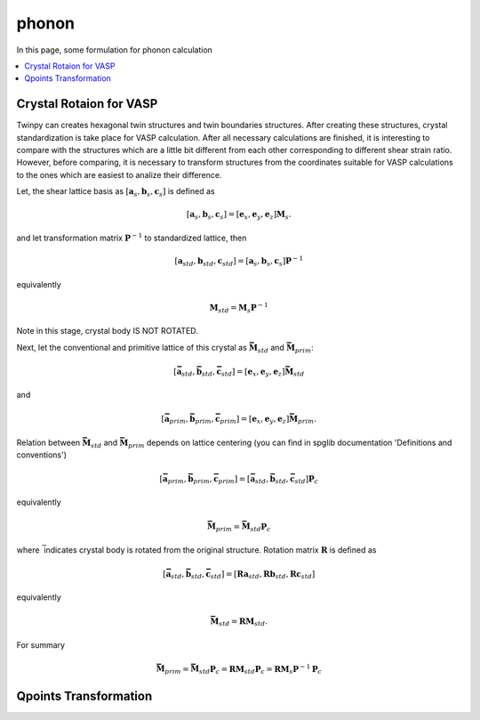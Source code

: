 ======
phonon
======

In this page, some formulation for phonon calculation

.. contents::
   :depth: 2
   :local:


Crystal Rotaion for VASP
========================

Twinpy can creates hexagonal twin structures and twin boundaries structures.
After creating these structures, crystal standardization is take place
for VASP calculation.
After all necessary calculations are finished, it is interesting to
compare with the structures which are a little bit different from
each other corresponding to different shear strain ratio.
However, before comparing, it is necessary to transform structures
from the coordinates suitable for VASP calculations to the ones
which are easiest to analize their difference.

Let, the shear lattice basis as :math:`[\boldsymbol{a}_{s},
\boldsymbol{b}_{s}, \boldsymbol{c}_{s}]` is defined as

.. math::

   [\boldsymbol{a}_{s},
    \boldsymbol{b}_{s},
    \boldsymbol{c}_{s}]
   =
   [\boldsymbol{e}_x,
    \boldsymbol{e}_y,
    \boldsymbol{e}_z]
   \boldsymbol{M}_{s}.

and let transformation matrix :math:`\boldsymbol{P}^{-1}`
to standardized lattice, then

.. math::

   [\boldsymbol{a}_{std},
    \boldsymbol{b}_{std},
    \boldsymbol{c}_{std}]
   =
   [\boldsymbol{a}_{s},
    \boldsymbol{b}_{s},
    \boldsymbol{c}_{s}] \boldsymbol{P}^{-1}

equivalently

.. math::

   \boldsymbol{M}_{std} = \boldsymbol{M}_{s} \boldsymbol{P}^{-1}

Note in this stage, crystal body IS NOT ROTATED.

Next, let the conventional and primitive lattice of
this crystal as :math:`\boldsymbol{\bar{M}}_{std}`
and :math:`\boldsymbol{\bar{M}}_{prim}`:

.. math::

   [\boldsymbol{\bar{a}}_{std},
    \boldsymbol{\bar{b}}_{std},
    \boldsymbol{\bar{c}}_{std}]
   =
   [\boldsymbol{e}_x,
    \boldsymbol{e}_y,
    \boldsymbol{e}_z]
   \boldsymbol{\bar{M}}_{std}

and

.. math::

   [\boldsymbol{\bar{a}}_{prim},
    \boldsymbol{\bar{b}}_{prim},
    \boldsymbol{\bar{c}}_{prim}]
   =
   [\boldsymbol{e}_x,
    \boldsymbol{e}_y,
    \boldsymbol{e}_z]
   \boldsymbol{\bar{M}}_{prim}.

Relation between :math:`\boldsymbol{\bar{M}}_{std}` and
:math:`\boldsymbol{\bar{M}}_{prim}` depends on lattice centering
(you can find in spglib documentation 'Definitions and conventions')

.. math::

   [\boldsymbol{\bar{a}}_{prim},
    \boldsymbol{\bar{b}}_{prim},
    \boldsymbol{\bar{c}}_{prim}]
   =
   [\boldsymbol{\bar{a}}_{std},
    \boldsymbol{\bar{b}}_{std},
    \boldsymbol{\bar{c}}_{std}]
   \boldsymbol{P}_c

equivalently

.. math::

   \boldsymbol{\bar{M}}_{prim}
   =
   \boldsymbol{\bar{M}}_{std} \boldsymbol{P}_c

where :math:`\bar{}` indicates crystal body is rotated
from the original structure. Rotation matrix :math:`\boldsymbol{R}`
is defined as

.. math::

   [\boldsymbol{\bar{a}}_{std},
    \boldsymbol{\bar{b}}_{std},
    \boldsymbol{\bar{c}}_{std}]
   =
   [\boldsymbol{R}\boldsymbol{a}_{std},
    \boldsymbol{R}\boldsymbol{b}_{std},
    \boldsymbol{R}\boldsymbol{c}_{std}]

equivalently

.. math::

   \boldsymbol{\bar{M}}_{std} = \boldsymbol{R}\boldsymbol{M}_{std}.

For summary

.. math::

   \boldsymbol{\bar{M}}_{prim}
   =
   \boldsymbol{\bar{M}}_{std} \boldsymbol{P}_c
   =
   \boldsymbol{RM}_{std} \boldsymbol{P}_c
   =
   \boldsymbol{RM}_{s} \boldsymbol{P}^{-1} \boldsymbol{P}_c


Qpoints Transformation
======================

